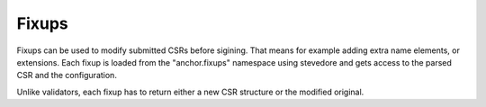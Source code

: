 Fixups
======

Fixups can be used to modify submitted CSRs before sigining. That means for
example adding extra name elements, or extensions. Each fixup is loaded from
the "anchor.fixups" namespace using stevedore and gets access to the parsed CSR
and the configuration.

Unlike validators, each fixup has to return either a new CSR structure or the
modified original.

